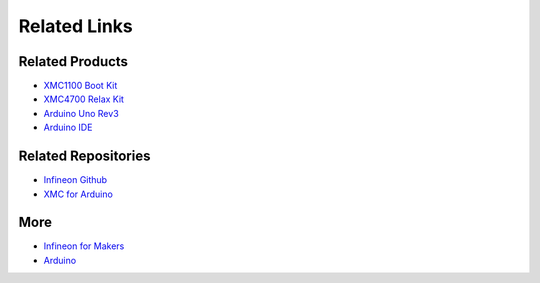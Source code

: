 Related Links
=============

Related Products
----------------

* `XMC1100 Boot Kit <https://www.infineon.com/cms/en/product/evaluation-boards/kit_xmc11_boot_001/#ispnTab1>`__
* `XMC4700 Relax Kit <https://www.infineon.com/cms/en/product/evaluation-boards/kit_xmc47_relax_5v_ad_v1/>`__
* `Arduino Uno Rev3 <https://store.arduino.cc/arduino-uno-rev3>`__
* `Arduino IDE <https://www.arduino.cc/en/software>`__

Related Repositories
--------------------

* `Infineon Github <https://github.com/Infineon>`__
* `XMC for Arduino <https://github.com/Infineon/XMC-for-Arduino>`__

More
----

* `Infineon for Makers <https://www.infineon.com/cms/en/tools/landing/infineon-for-makers/>`__
* `Arduino <https://www.arduino.cc/>`__